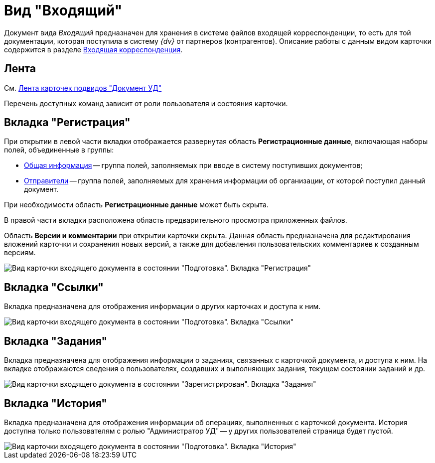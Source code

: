 = Вид "Входящий"

Документ вида _Входящий_ предназначен для хранения в системе файлов входящей корреспонденции, то есть для той документации, которая поступила в систему _{dv}_ от партнеров (контрагентов). Описание работы с данным видом карточки содержится в разделе xref:DocIn_Work.adoc[Входящая корреспонденция].

[[concept_mv4_3q1_jp__ribbon]]
== Лента

См. xref:DC_Descr_ribbon.adoc[Лента карточек подвидов "Документ УД"]

Перечень доступных команд зависит от роли пользователя и состояния карточки.

== Вкладка "Регистрация"

При открытии в левой части вкладки отображается развернутая область *Регистрационные данные*, включающая наборы полей, объединенные в группы:

* xref:task_In_Doc_Create_GeneralInfo.adoc[Общая информация] -- группа полей, заполняемых при вводе в систему поступивших документов;
* xref:task_In_Doc_Create_Senders.adoc[Отправители] -- группа полей, заполняемых для хранения информации об организации, от которой поступил данный документ.

При необходимости область *Регистрационные данные* может быть скрыта.

В правой части вкладки расположена область предварительного просмотра приложенных файлов.

Область *Версии и комментарии* при открытии карточки скрыта. Данная область предназначена для редактирования вложений карточки и сохранения новых версий, а также для добавления пользовательских комментариев к созданным версиям.

image::DC_In_Main.png[Вид карточки входящего документа в состоянии "Подготовка". Вкладка "Регистрация"]

== Вкладка "Ссылки"

Вкладка предназначена для отображения информации о других карточках и доступа к ним.

image::DC_Inner_Links.png[Вид карточки входящего документа в состоянии "Подготовка". Вкладка "Ссылки"]

== Вкладка "Задания"

Вкладка предназначена для отображения информации о заданиях, связанных с карточкой документа, и доступа к ним. На вкладке отображаются сведения о пользователях, создавших и выполняющих задания, текущем состоянии заданий и др.

image::DC_Inner_Tasks.png[Вид карточки входящего документа в состоянии "Зарегистрирован". Вкладка "Задания"]

== Вкладка "История"

Вкладка предназначена для отображения информации об операциях, выполненных с карточкой документа. История доступна только пользователям с ролью "Администратор УД" -- у других пользователей страница будет пустой.

image::DC_Inner_History.png[Вид карточки входящего документа в состоянии "Подготовка". Вкладка "История"]
